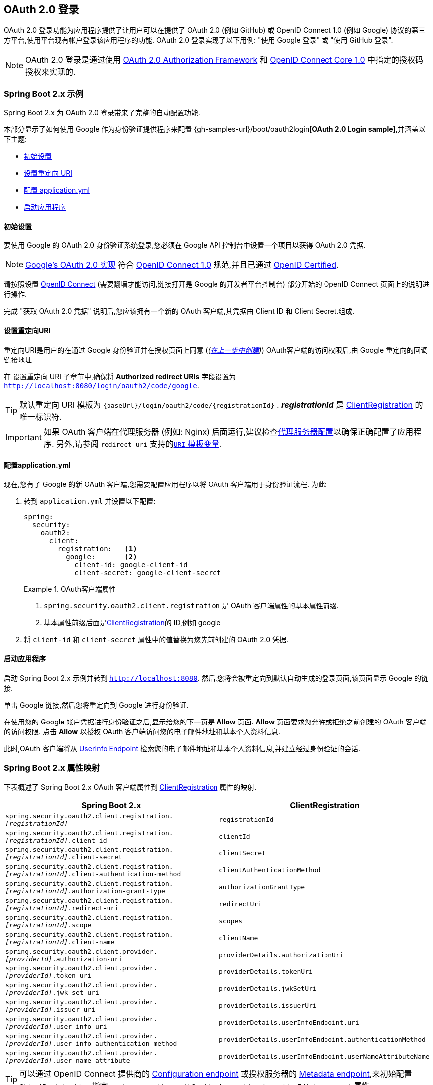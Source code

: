 [[oauth2login]]
== OAuth 2.0 登录

OAuth 2.0 登录功能为应用程序提供了让用户可以在提供了 OAuth 2.0 (例如 GitHub) 或 OpenID Connect 1.0 (例如 Google) 协议的第三方平台,使用平台现有帐户登录该应用程序的功能.  OAuth 2.0 登录实现了以下用例: "使用 Google 登录" 或 "使用 GitHub 登录".

NOTE: OAuth 2.0 登录是通过使用 https://tools.ietf.org/html/rfc6748#section-4.1[OAuth 2.0 Authorization Framework] 和 https://openid.net/specs/openid-connect-core-1_0.html#CodeFlowAuth[OpenID Connect Core 1.0] 中指定的授权码授权来实现的.

[[oauth2login-sample-boot]]
=== Spring Boot 2.x 示例

Spring Boot 2.x 为 OAuth 2.0 登录带来了完整的自动配置功能.

本部分显示了如何使用 Google 作为身份验证提供程序来配置 {gh-samples-url}/boot/oauth2login[*OAuth 2.0 Login sample*],并涵盖以下主题:

* <<oauth2login-sample-initial-setup,初始设置>>
* <<oauth2login-sample-redirect-uri,设置重定向 URI>>
* <<oauth2login-sample-application-config,配置 application.yml>>
* <<oauth2login-sample-boot-application,启动应用程序>>


[[oauth2login-sample-initial-setup]]
==== 初始设置

要使用 Google 的 OAuth 2.0 身份验证系统登录,您必须在 Google API 控制台中设置一个项目以获得 OAuth 2.0 凭据.

NOTE: https://developers.google.com/identity/protocols/OpenIDConnect[Google's OAuth 2.0 实现] 符合 https://openid.net/connect/[OpenID Connect 1.0] 规范,并且已通过 https://openid.net/certification/[OpenID Certified].

请按照设置 https://developers.google.com/identity/protocols/OpenIDConnect[OpenID Connect]  (需要翻墙才能访问,链接打开是 Google 的开发者平台控制台) 部分开始的 OpenID Connect 页面上的说明进行操作.

完成 "获取 OAuth 2.0 凭据" 说明后,您应该拥有一个新的 OAuth 客户端,其凭据由 Client ID 和 Client Secret.组成.


[[oauth2login-sample-redirect-uri]]
==== 设置重定向URI

重定向URI是用户的在通过 Google 身份验证并在授权页面上同意 (_(<<oauth2login-sample-initial-setup,在上一步中创建>>)_) OAuth客户端的访问权限后,由 Google 重定向的回调链接地址

在 设置重定向 URI 子章节中,确保将  *Authorized redirect URIs* 字段设置为 `http://localhost:8080/login/oauth2/code/google`.

TIP: 默认重定向 URI 模板为 `+{baseUrl}/login/oauth2/code/{registrationId}+` .  *_registrationId_* 是 <<oauth2Client-client-registration,ClientRegistration>> 的唯一标识符.

IMPORTANT: 如果 OAuth 客户端在代理服务器 (例如: Nginx) 后面运行,建议检查<<http-proxy-server, 代理服务器配置>>以确保正确配置了应用程序.  另外,请参阅 `redirect-uri` 支持的<<oauth2Client-auth-code-redirect-uri, `URI` 模板变量>>.

[[oauth2login-sample-application-config]]
==== 配置application.yml

现在,您有了 Google 的新 OAuth 客户端,您需要配置应用程序以将 OAuth 客户端用于身份验证流程.  为此:

. 转到 `application.yml` 并设置以下配置:
+
[source,yaml]
----
spring:
  security:
    oauth2:
      client:
        registration:	<1>
          google:	<2>
            client-id: google-client-id
            client-secret: google-client-secret
----
+
.OAuth客户端属性
====
<1> `spring.security.oauth2.client.registration` 是 OAuth 客户端属性的基本属性前缀.
<2> 基本属性前缀后面是<<oauth2Client-client-registration,ClientRegistration>>的 ID,例如 google
====

. 将 `client-id` 和 `client-secret` 属性中的值替换为您先前创建的 OAuth 2.0 凭据.


[[oauth2login-sample-boot-application]]
==== 启动应用程序

启动 Spring Boot 2.x 示例并转到 `http://localhost:8080`.  然后,您将会被重定向到默认自动生成的登录页面,该页面显示 Google 的链接.

单击 Google 链接,然后您将重定向到 Google 进行身份验证.

在使用您的 Google 帐户凭据进行身份验证之后,显示给您的下一页是 *Allow* 页面.   *Allow* 页面要求您允许或拒绝之前创建的 OAuth 客户端的访问权限.  点击 *Allow* 以授权 OAuth 客户端访问您的电子邮件地址和基本个人资料信息.

此时,OAuth 客户端将从 https://openid.net/specs/openid-connect-core-1_0.html#UserInfo[UserInfo Endpoint] 检索您的电子邮件地址和基本个人资料信息,并建立经过身份验证的会话.


[[oauth2login-boot-property-mappings]]
=== Spring Boot 2.x 属性映射

下表概述了 Spring Boot 2.x OAuth 客户端属性到 <<oauth2Client-client-registration,ClientRegistration>> 属性的映射.

|===
|Spring Boot 2.x |ClientRegistration

|`spring.security.oauth2.client.registration._[registrationId]_`
|`registrationId`

|`spring.security.oauth2.client.registration._[registrationId]_.client-id`
|`clientId`

|`spring.security.oauth2.client.registration._[registrationId]_.client-secret`
|`clientSecret`

|`spring.security.oauth2.client.registration._[registrationId]_.client-authentication-method`
|`clientAuthenticationMethod`

|`spring.security.oauth2.client.registration._[registrationId]_.authorization-grant-type`
|`authorizationGrantType`

|`spring.security.oauth2.client.registration._[registrationId]_.redirect-uri`
|`redirectUri`

|`spring.security.oauth2.client.registration._[registrationId]_.scope`
|`scopes`

|`spring.security.oauth2.client.registration._[registrationId]_.client-name`
|`clientName`

|`spring.security.oauth2.client.provider._[providerId]_.authorization-uri`
|`providerDetails.authorizationUri`

|`spring.security.oauth2.client.provider._[providerId]_.token-uri`
|`providerDetails.tokenUri`

|`spring.security.oauth2.client.provider._[providerId]_.jwk-set-uri`
|`providerDetails.jwkSetUri`

|`spring.security.oauth2.client.provider._[providerId]_.issuer-uri`
|`providerDetails.issuerUri`

|`spring.security.oauth2.client.provider._[providerId]_.user-info-uri`
|`providerDetails.userInfoEndpoint.uri`

|`spring.security.oauth2.client.provider._[providerId]_.user-info-authentication-method`
|`providerDetails.userInfoEndpoint.authenticationMethod`


|`spring.security.oauth2.client.provider._[providerId]_.user-name-attribute`
|`providerDetails.userInfoEndpoint.userNameAttributeName`
|===

[TIP]
可以通过 OpenID Connect 提供商的 https://openid.net/specs/openid-connect-discovery-1_0.html#ProviderConfig[Configuration endpoint] 或授权服务器的 https://tools.ietf.org/html/rfc8414#section-3[Metadata endpoint],来初始配置 `ClientRegistration`,指定  `spring.security.oauth2.client.provider._[providerId]_.issuer-uri` 属性

[[oauth2login-common-oauth2-provider]]
=== CommonOAuth2Provider

`CommonOAuth2Provider` 为许多著名提供了 Oauth2.0 登录程序的服务商 (Google,GitHub,Facebook 和 Okta) 预定义了一组默认客户端属性.

例如,对于提供者,`authorization-uri`,`token-uri` 和 `user-info-uri` 不会经常更改.  因此,提供默认值以减少所需的配置是有意义的.

如前所述,当我们 <<oauth2login-sample-application-config,配置Google客户端>>时,仅需要 `client-id` 和 `client-secret` 属性.

以下清单显示了一个示例:

[source,yaml]
----
spring:
  security:
    oauth2:
      client:
        registration:
          google:
            client-id: google-client-id
            client-secret: google-client-secret
----

[TIP]
客户端属性会自动默认配置,因为 `registrationId` (google) 与 `CommonOAuth2Provider` 中的 `GOOGLE` 枚举 (不区分大小写) 匹配.

对于您可能想要指定其他 `registrationId` 的情况 (例如 `google-login`) ,您仍然可以通过配置 `provider` 属性来利用客户端属性的自动默认设置.

以下清单显示了一个示例:

[source,yaml]
----
spring:
  security:
    oauth2:
      client:
        registration:
          google-login:	<1>
            provider: google	<2>
            client-id: google-client-id
            client-secret: google-client-secret
----
<1> `registrationId` 设置为 `google-login`.
<2> `provider` 属性设置为 `google`,这将利用 `CommonOAuth2Provider.GOOGLE.getBuilder()` 中设置的客户端属性的自动默认设置.


[[oauth2login-custom-provider-properties]]
=== 配置自定义 提供者 属性

有些 OAuth 2.0 提供程序支持多租户,这会导致每个租户 (或子域) 使用不同的 Protocol Endpoints .

例如,向 Okta 注册的 OAuth 客户端被分配给特定的子域,并拥有自己的 Protocol Endpoint.

对于这些情况,Spring Boot 2.x 提供以下用于配置自定义提供程序属性的基本属性:  `spring.security.oauth2.client.provider._[providerId]_`.

以下清单显示了一个示例:

[source,yaml]
----
spring:
  security:
    oauth2:
      client:
        registration:
          okta:
            client-id: okta-client-id
            client-secret: okta-client-secret
        provider:
          okta:	<1>
            authorization-uri: https://your-subdomain.oktapreview.com/oauth2/v1/authorize
            token-uri: https://your-subdomain.oktapreview.com/oauth2/v1/token
            user-info-uri: https://your-subdomain.oktapreview.com/oauth2/v1/userinfo
            user-name-attribute: sub
            jwk-set-uri: https://your-subdomain.oktapreview.com/oauth2/v1/keys
----

<1> 基本属性 (`spring.security.oauth2.client.provider.okta`) 允许自定义 Protocol Endpoint 位置的配置.


[[oauth2login-override-boot-autoconfig]]
=== 覆盖Spring Boot 2.x自动配置

用于 OAuth 客户端支持的 Spring Boot 2.x 自动配置类是 `OAuth2ClientAutoConfiguration`.

它执行以下任务:

* 从配置的 OAuth 客户端属性中注册由 `ClientRegistration` 组成的 `ClientRegistrationRepository` `@Bean`.
* 提供 `WebSecurityConfigurerAdapter` `@Configuration` 并通过 `httpSecurity.oauth2Login()` 启用 OAuth 2.0 登录.

如果您需要根据自己的特定要求覆盖自动配置,则可以通过以下方式进行:

* <<oauth2login-register-clientregistrationrepository-bean,注册一个 `ClientRegistrationRepository` `@Bean`>>
* <<oauth2login-provide-websecurityconfigureradapter,提供一个 `WebSecurityConfigurerAdapter`>>
* <<oauth2login-completely-override-autoconfiguration,完全覆盖自动配置>>


[[oauth2login-register-clientregistrationrepository-bean]]
==== 注册一个 ClientRegistrationRepository @Bean

下面例子展示如何注册一个 `ClientRegistrationRepository` `@Bean`:

====
.Java
[source,java,role="primary",attrs="-attributes"]
----
@Configuration
public class OAuth2LoginConfig {

	@Bean
	public ClientRegistrationRepository clientRegistrationRepository() {
		return new InMemoryClientRegistrationRepository(this.googleClientRegistration());
	}

	private ClientRegistration googleClientRegistration() {
		return ClientRegistration.withRegistrationId("google")
			.clientId("google-client-id")
			.clientSecret("google-client-secret")
			.clientAuthenticationMethod(ClientAuthenticationMethod.BASIC)
			.authorizationGrantType(AuthorizationGrantType.AUTHORIZATION_CODE)
			.redirectUri("{baseUrl}/login/oauth2/code/{registrationId}")
			.scope("openid", "profile", "email", "address", "phone")
			.authorizationUri("https://accounts.google.com/o/oauth2/v2/auth")
			.tokenUri("https://www.googleapis.com/oauth2/v4/token")
			.userInfoUri("https://www.googleapis.com/oauth2/v3/userinfo")
			.userNameAttributeName(IdTokenClaimNames.SUB)
			.jwkSetUri("https://www.googleapis.com/oauth2/v3/certs")
			.clientName("Google")
			.build();
	}
}
----

.Kotlin
[source,kotlin,role="secondary",attrs="-attributes"]
----
@Configuration
class OAuth2LoginConfig {
    @Bean
    fun clientRegistrationRepository(): ClientRegistrationRepository {
        return InMemoryClientRegistrationRepository(googleClientRegistration())
    }

    private fun googleClientRegistration(): ClientRegistration {
        return ClientRegistration.withRegistrationId("google")
                .clientId("google-client-id")
                .clientSecret("google-client-secret")
                .clientAuthenticationMethod(ClientAuthenticationMethod.BASIC)
                .authorizationGrantType(AuthorizationGrantType.AUTHORIZATION_CODE)
                .redirectUri("{baseUrl}/login/oauth2/code/{registrationId}")
                .scope("openid", "profile", "email", "address", "phone")
                .authorizationUri("https://accounts.google.com/o/oauth2/v2/auth")
                .tokenUri("https://www.googleapis.com/oauth2/v4/token")
                .userInfoUri("https://www.googleapis.com/oauth2/v3/userinfo")
                .userNameAttributeName(IdTokenClaimNames.SUB)
                .jwkSetUri("https://www.googleapis.com/oauth2/v3/certs")
                .clientName("Google")
                .build()
    }
}
----
====

[[oauth2login-provide-websecurityconfigureradapter]]
==== Provide a WebSecurityConfigurerAdapter

以下示例显示如何为 `WebSecurityConfigurerAdapter` 提供 `@EnableWebSecurity` 并通过 `httpSecurity.oauth2Login()` 启用 OAuth 2.0 登录:

.OAuth2 Login Configuration
====
.Java
[source,java,role="primary"]
----
@EnableWebSecurity
public class OAuth2LoginSecurityConfig extends WebSecurityConfigurerAdapter {

	@Override
	protected void configure(HttpSecurity http) throws Exception {
		http
			.authorizeRequests(authorize -> authorize
				.anyRequest().authenticated()
			)
			.oauth2Login(withDefaults());
	}
}
----

.Kotlin
[source,kotlin,role="secondary"]
----
@EnableWebSecurity
class OAuth2LoginSecurityConfig : WebSecurityConfigurerAdapter() {

    override fun configure(http: HttpSecurity) {
        http {
            authorizeRequests {
                authorize(anyRequest, authenticated)
            }
            oauth2Login { }
        }
    }
}
----
====


[[oauth2login-completely-override-autoconfiguration]]
==== 完全覆盖自动配置

下面的示例演示如何通过注册 `ClientRegistrationRepository` `@Bean` 并提供 `WebSecurityConfigurerAdapter` 来完全覆盖自动配置.

.Overriding the auto-configuration
====
.Java
[source,java,role="primary",attrs="-attributes"]
----
@Configuration
public class OAuth2LoginConfig {

	@EnableWebSecurity
	public static class OAuth2LoginSecurityConfig extends WebSecurityConfigurerAdapter {

		@Override
		protected void configure(HttpSecurity http) throws Exception {
			http
				.authorizeRequests(authorize -> authorize
					.anyRequest().authenticated()
				)
				.oauth2Login(withDefaults());
		}
	}

	@Bean
	public ClientRegistrationRepository clientRegistrationRepository() {
		return new InMemoryClientRegistrationRepository(this.googleClientRegistration());
	}

	private ClientRegistration googleClientRegistration() {
		return ClientRegistration.withRegistrationId("google")
			.clientId("google-client-id")
			.clientSecret("google-client-secret")
			.clientAuthenticationMethod(ClientAuthenticationMethod.BASIC)
			.authorizationGrantType(AuthorizationGrantType.AUTHORIZATION_CODE)
			.redirectUri("{baseUrl}/login/oauth2/code/{registrationId}")
			.scope("openid", "profile", "email", "address", "phone")
			.authorizationUri("https://accounts.google.com/o/oauth2/v2/auth")
			.tokenUri("https://www.googleapis.com/oauth2/v4/token")
			.userInfoUri("https://www.googleapis.com/oauth2/v3/userinfo")
			.userNameAttributeName(IdTokenClaimNames.SUB)
			.jwkSetUri("https://www.googleapis.com/oauth2/v3/certs")
			.clientName("Google")
			.build();
	}
}
----

.Kotlin
[source,kotlin,role="secondary",attrs="-attributes"]
----
@Configuration
class OAuth2LoginConfig {

    @EnableWebSecurity
    class OAuth2LoginSecurityConfig: WebSecurityConfigurerAdapter() {

        override fun configure(http: HttpSecurity) {
            http {
                authorizeRequests {
                    authorize(anyRequest, authenticated)
                }
                oauth2Login { }
            }
        }
    }

    @Bean
    fun clientRegistrationRepository(): ClientRegistrationRepository {
        return InMemoryClientRegistrationRepository(googleClientRegistration())
    }

    private fun googleClientRegistration(): ClientRegistration {
        return ClientRegistration.withRegistrationId("google")
                .clientId("google-client-id")
                .clientSecret("google-client-secret")
                .clientAuthenticationMethod(ClientAuthenticationMethod.BASIC)
                .authorizationGrantType(AuthorizationGrantType.AUTHORIZATION_CODE)
                .redirectUri("{baseUrl}/login/oauth2/code/{registrationId}")
                .scope("openid", "profile", "email", "address", "phone")
                .authorizationUri("https://accounts.google.com/o/oauth2/v2/auth")
                .tokenUri("https://www.googleapis.com/oauth2/v4/token")
                .userInfoUri("https://www.googleapis.com/oauth2/v3/userinfo")
                .userNameAttributeName(IdTokenClaimNames.SUB)
                .jwkSetUri("https://www.googleapis.com/oauth2/v3/certs")
                .clientName("Google")
                .build()
    }
}
----
====


[[oauth2login-javaconfig-wo-boot]]
=== 低于 Spring Boot 2.x 使用 Java 配置

如果您无法使用 Spring Boot 2.x,并且想在 `CommonOAuth2Provider` 中配置预定义的提供程序之一 (例如 `Google`) ,请应用以下配置:

.OAuth2 Login Configuration
====
.Java
[source,java,role="primary"]
----
@Configuration
public class OAuth2LoginConfig {

	@EnableWebSecurity
	public static class OAuth2LoginSecurityConfig extends WebSecurityConfigurerAdapter {

		@Override
		protected void configure(HttpSecurity http) throws Exception {
			http
				.authorizeRequests(authorize -> authorize
					.anyRequest().authenticated()
				)
				.oauth2Login(withDefaults());
		}
	}

	@Bean
	public ClientRegistrationRepository clientRegistrationRepository() {
		return new InMemoryClientRegistrationRepository(this.googleClientRegistration());
	}

	@Bean
	public OAuth2AuthorizedClientService authorizedClientService(
			ClientRegistrationRepository clientRegistrationRepository) {
		return new InMemoryOAuth2AuthorizedClientService(clientRegistrationRepository);
	}

	@Bean
	public OAuth2AuthorizedClientRepository authorizedClientRepository(
			OAuth2AuthorizedClientService authorizedClientService) {
		return new AuthenticatedPrincipalOAuth2AuthorizedClientRepository(authorizedClientService);
	}

	private ClientRegistration googleClientRegistration() {
		return CommonOAuth2Provider.GOOGLE.getBuilder("google")
			.clientId("google-client-id")
			.clientSecret("google-client-secret")
			.build();
	}
}
----

.Xml
[source,xml,role="secondary"]
----
<http auto-config="true">
	<intercept-url pattern="/**" access="authenticated"/>
	<oauth2-login authorized-client-repository-ref="authorizedClientRepository"/>
</http>

<client-registrations>
	<client-registration registration-id="google"
						 client-id="google-client-id"
						 client-secret="google-client-secret"
						 provider-id="google"/>
</client-registrations>

<b:bean id="authorizedClientService"
		class="org.springframework.security.oauth2.client.InMemoryOAuth2AuthorizedClientService"
		autowire="constructor"/>

<b:bean id="authorizedClientRepository"
		class="org.springframework.security.oauth2.client.web.AuthenticatedPrincipalOAuth2AuthorizedClientRepository">
	<b:constructor-arg ref="authorizedClientService"/>
</b:bean>
----
====

[[oauth2login-advanced]]
=== 高级配置

`HttpSecurity.oauth2Login()` 提供了许多用于自定义 OAuth 2.0 登录的配置选项. 主要配置选项分为它们的 Protocol Endpoint 对应项.

例如, `oauth2Login().authorizationEndpoint()` 允许配置 _Authorization Endpoint_, `oauth2Login().tokenEndpoint()` 允许配置  _Token Endpoint_.

如下:

.Advanced OAuth2 Login Configuration
====
.Java
[source,java,role="primary"]
----
@EnableWebSecurity
public class OAuth2LoginSecurityConfig extends WebSecurityConfigurerAdapter {

	@Override
	protected void configure(HttpSecurity http) throws Exception {
		http
			.oauth2Login(oauth2 -> oauth2
			    .authorizationEndpoint(authorization -> authorization
			            ...
			    )
			    .redirectionEndpoint(redirection -> redirection
			            ...
			    )
			    .tokenEndpoint(token -> token
			            ...
			    )
			    .userInfoEndpoint(userInfo -> userInfo
			            ...
			    )
			);
	}
}
----

.Kotlin
[source,kotlin,role="secondary"]
----
@EnableWebSecurity
class OAuth2LoginSecurityConfig : WebSecurityConfigurerAdapter() {

    override fun configure(http: HttpSecurity) {
        http {
            oauth2Login {
                authorizationEndpoint {
                    ...
                }
                redirectionEndpoint {
                    ...
                }
                tokenEndpoint {
                    ...
                }
                userInfoEndpoint {
                    ...
                }
            }
        }
    }
}
----
====


`oauth2Login()` DSL 的主要目标是与规范中定义的命名紧密一致. .

OAuth 2.0 授权框架对 https://tools.ietf.org/html/rfc6749#section-3[Protocol Endpoint] (协议端点) 的定义如下:

授权过程利用两个授权服务端 Endpoint (HTTP 资源) :

* Authorization Endpoint (授权端点) : 客户端用于通过用户代理重定向从资源所有者获取授权.
* Token Endpoint (令牌端点) : 客户端用于交换访问令牌的授权授权,通常使用客户端身份验证.

以及一个客户端 Endpoint:

* Redirection Endpoint (重定向端点) : 授权服务器用于通过资源所有者用户将包含授权证书的响应返回给客户端.

OpenID Connect Core 1.0规范定义了 https://openid.net/specs/openid-connect-core-1_0.html#UserInfo[UserInfo Endpoint] 如下:

UserInfo Endpoint 是 OAuth 2.0 受保护的资源,它返回有关经过身份验证的终端用户的声明.
为了获得所请求的有关终端用户的声明,客户端使用通过 OpenID Connect Authentication 获得的访问令牌向 UserInfo Endpoint 发出请求.
这些声明通常由 JSON 对象表示,该对象包含声明的名称/值对的集合.

以下代码显示了可用于 `oauth2Login()` DSL的完整配置选项:

.OAuth2 Login Configuration Options
====
.Java
[source,java,role="primary"]
----
@EnableWebSecurity
public class OAuth2LoginSecurityConfig extends WebSecurityConfigurerAdapter {

	@Override
	protected void configure(HttpSecurity http) throws Exception {
		http
			.oauth2Login(oauth2 -> oauth2
			    .clientRegistrationRepository(this.clientRegistrationRepository())
			    .authorizedClientRepository(this.authorizedClientRepository())
			    .authorizedClientService(this.authorizedClientService())
			    .loginPage("/login")
			    .authorizationEndpoint(authorization -> authorization
			        .baseUri(this.authorizationRequestBaseUri())
			        .authorizationRequestRepository(this.authorizationRequestRepository())
			        .authorizationRequestResolver(this.authorizationRequestResolver())
			    )
			    .redirectionEndpoint(redirection -> redirection
			        .baseUri(this.authorizationResponseBaseUri())
			    )
			    .tokenEndpoint(token -> token
			        .accessTokenResponseClient(this.accessTokenResponseClient())
			    )
			    .userInfoEndpoint(userInfo -> userInfo
			        .userAuthoritiesMapper(this.userAuthoritiesMapper())
			        .userService(this.oauth2UserService())
			        .oidcUserService(this.oidcUserService())
			        .customUserType(GitHubOAuth2User.class, "github")
			    )
			);
	}
}
----

.Kotlin
[source,kotlin,role="secondary"]
----
@EnableWebSecurity
class OAuth2LoginSecurityConfig : WebSecurityConfigurerAdapter() {

    override fun configure(http: HttpSecurity) {
        http {
            oauth2Login {
                clientRegistrationRepository = clientRegistrationRepository()
                authorizedClientRepository = authorizedClientRepository()
                authorizedClientService = authorizedClientService()
                loginPage = "/login"
                authorizationEndpoint {
                    baseUri = authorizationRequestBaseUri()
                    authorizationRequestRepository = authorizationRequestRepository()
                    authorizationRequestResolver = authorizationRequestResolver()
                }
                redirectionEndpoint {
                    baseUri = authorizationResponseBaseUri()
                }
                tokenEndpoint {
                    accessTokenResponseClient = accessTokenResponseClient()
                }
                userInfoEndpoint {
                    userAuthoritiesMapper = userAuthoritiesMapper()
                    userService = oauth2UserService()
                    oidcUserService = oidcUserService()
                }
            }
        }
    }
}
----
====

除了 `oauth2Login()` DSL 外,还支持 XML 配置.

以下代码显示了  <<nsa-oauth2-login, security namespace>> 中可用的完整配置选项:

.OAuth2 Login XML Configuration Options
====
[source,xml]
----
<http>
	<oauth2-login client-registration-repository-ref="clientRegistrationRepository"
				  authorized-client-repository-ref="authorizedClientRepository"
				  authorized-client-service-ref="authorizedClientService"
				  authorization-request-repository-ref="authorizationRequestRepository"
				  authorization-request-resolver-ref="authorizationRequestResolver"
				  access-token-response-client-ref="accessTokenResponseClient"
				  user-authorities-mapper-ref="userAuthoritiesMapper"
				  user-service-ref="oauth2UserService"
				  oidc-user-service-ref="oidcUserService"
				  login-processing-url="/login/oauth2/code/*"
				  login-page="/login"
				  authentication-success-handler-ref="authenticationSuccessHandler"
				  authentication-failure-handler-ref="authenticationFailureHandler"
				  jwt-decoder-factory-ref="jwtDecoderFactory"/>
</http>
----
====

以下各节详细介绍了每个可用的配置选项:

* <<oauth2login-advanced-login-page, OAuth 2.0 登录页>>
* <<oauth2login-advanced-redirection-endpoint, 重定向 Endpoint>>
* <<oauth2login-advanced-userinfo-endpoint, UserInfo Endpoint>>


[[oauth2login-advanced-login-page]]
==== OAuth 2.0 Login Page

默认情况下,OAuth 2.0 登录页面由 `DefaultLoginPageGeneratingFilter` 自动生成.  默认登录页面显示每个配置的 OAuth 客户端及其 `ClientRegistration.clientName` 作为链接,该客户端能够启动授权请求 (或 OAuth 2.0 登录) .

[NOTE]
为了使 `DefaultLoginPageGeneratingFilter` 显示已配置的OAuth客户端的链接,注册的 `ClientRegistrationRepository` 还需要实现  `Iterable<ClientRegistration>`..  请参阅 `InMemoryClientRegistrationRepository` 以获取参考.

每个OAuth客户端的链接目标默认为以下位置:

`OAuth2AuthorizationRequestRedirectFilter.DEFAULT_AUTHORIZATION_REQUEST_BASE_URI` + "/{registrationId}"

下面的行显示了一个示例:

[source,html]
----
<a href="/oauth2/authorization/google">Google</a>
----

要覆盖默认登录页面,请配置 `oauth2Login().loginPage()` 和 `oauth2Login().authorizationEndpoint().baseUri()`  (可选) .

以下清单显示了一个示例:

.OAuth2 Login Page Configuration
====
.Java
[source,java,role="primary"]
----
@EnableWebSecurity
public class OAuth2LoginSecurityConfig extends WebSecurityConfigurerAdapter {

	@Override
	protected void configure(HttpSecurity http) throws Exception {
		http
			.oauth2Login(oauth2 -> oauth2
			    .loginPage("/login/oauth2")
			    ...
			    .authorizationEndpoint(authorization -> authorization
			        .baseUri("/login/oauth2/authorization")
			        ...
			    )
			);
	}
}
----

.Kotlin
[source,kotlin,role="secondary"]
----
@EnableWebSecurity
class OAuth2LoginSecurityConfig : WebSecurityConfigurerAdapter() {

    override fun configure(http: HttpSecurity) {
        http {
            oauth2Login {
                loginPage = "/login/oauth2"
                authorizationEndpoint {
                    baseUri = "/login/oauth2/authorization"
                }
            }
        }
    }
}
----

.Xml
[source,xml,role="secondary"]
----
<http>
	<oauth2-login login-page="/login/oauth2"
				  ...
    />
</http>
----
====

[IMPORTANT]
您需要提供一个  `@RequestMapping("/login/oauth2")` 的 `@Controller`,该渲染器能够呈现自定义登录页面.

[TIP]
====
如前所述,配置 `oauth2Login().authorizationEndpoint().baseUri()`  是可选的.  但是,如果选择自定义它,请确保到每个 OAuth 客户端的链接都与 `authorizationEndpoint().baseUri()` 相匹配.

下面的行显示了一个示例:

[source,html]
----
<a href="/login/oauth2/authorization/google">Google</a>
----
====


[[oauth2login-advanced-redirection-endpoint]]
==== 重定向端点

重定向端点是授权服务器通过资源所有者用户将授权响应 (包含授权凭证) 返回给客户端.

[TIP]
OAuth 2.0 登录利用授权码授权.  因此,授权凭证是授权码.

默认的授权响应 `baseUri` (重定向端点) 是 `*/login/oauth2/code/**`,在 `OAuth2LoginAuthenticationFilter.DEFAULT_FILTER_PROCESSES_URI` 中定义.

如果要自定义 授权响应 `baseUri`,请按以下示例所示进行配置:

.Redirection Endpoint Configuration
====
.Java
[source,java,role="primary"]
----
@EnableWebSecurity
public class OAuth2LoginSecurityConfig extends WebSecurityConfigurerAdapter {

	@Override
	protected void configure(HttpSecurity http) throws Exception {
		http
			.oauth2Login(oauth2 -> oauth2
			    .redirectionEndpoint(redirection -> redirection
			        .baseUri("/login/oauth2/callback/*")
			        ...
			    )
			);
	}
}
----

.Kotlin
[source,kotlin,role="secondary"]
----
@EnableWebSecurity
class OAuth2LoginSecurityConfig : WebSecurityConfigurerAdapter() {

    override fun configure(http: HttpSecurity) {
        http {
            oauth2Login {
                redirectionEndpoint {
                    baseUri = "/login/oauth2/callback/*"
                }
            }
        }
    }
}
----

.Xml
[source,xml,role="secondary"]
----
<http>
	<oauth2-login login-processing-url="/login/oauth2/callback/*"
				  ...
    />
</http>
----
====

[IMPORTANT]
====
您还需要确保 `ClientRegistration.redirectUri` 与自定义的授权响应 `baseUri` 匹配.

以下清单显示了一个示例:

.Java
[source,java,role="primary",attrs="-attributes"]
----
return CommonOAuth2Provider.GOOGLE.getBuilder("google")
	.clientId("google-client-id")
	.clientSecret("google-client-secret")
	.redirectUri("{baseUrl}/login/oauth2/callback/{registrationId}")
	.build();
----

.Kotlin
[source,kotlin,role="secondary",attrs="-attributes"]
----
return CommonOAuth2Provider.GOOGLE.getBuilder("google")
    .clientId("google-client-id")
    .clientSecret("google-client-secret")
    .redirectUri("{baseUrl}/login/oauth2/callback/{registrationId}")
    .build()
----
====


[[oauth2login-advanced-userinfo-endpoint]]
==== UserInfo Endpoint

UserInfo 端点包括许多配置选项,如以下小节所述:

* <<oauth2login-advanced-map-authorities, 用户权限映射>>
* <<oauth2login-advanced-oauth2-user-service, OAuth 2.0 UserService>>
* <<oauth2login-advanced-oidc-user-service, OpenID Connect 1.0 UserService>>


[[oauth2login-advanced-map-authorities]]
===== 用户权限映射

用户成功通过 OAuth 2.0 提供者进行身份验证之后,可以将 `OAuth2User.getAuthorities()`  (或 `OidcUser.getAuthorities()`) 映射到一组新的 `GrantedAuthority` 实例,这些实例将在完成身份验证时提供给 `OAuth2AuthenticationToken`.

[TIP]
`OAuth2AuthenticationToken.getAuthorities()` 用于请求授权,例如 `hasRole('USER')` 或 `hasRole('ADMIN')`.

映射用户权限时,有两个选项可供选择:

* <<oauth2login-advanced-map-authorities-grantedauthoritiesmapper, 使用 GrantedAuthoritiesMapper>>
* <<oauth2login-advanced-map-authorities-oauth2userservice, OAuth2UserService 使用委托机制 >>


[[oauth2login-advanced-map-authorities-grantedauthoritiesmapper]]
====== 使用 GrantedAuthoritiesMapper

提供 `GrantedAuthoritiesMapper` 的实现,并按以下示例所示进行配置:

.Granted Authorities Mapper Configuration
====
.Java
[source,java,role="primary"]
----
@EnableWebSecurity
public class OAuth2LoginSecurityConfig extends WebSecurityConfigurerAdapter {

	@Override
	protected void configure(HttpSecurity http) throws Exception {
		http
			.oauth2Login(oauth2 -> oauth2
			    .userInfoEndpoint(userInfo -> userInfo
			        .userAuthoritiesMapper(this.userAuthoritiesMapper())
			        ...
			    )
			);
	}

	private GrantedAuthoritiesMapper userAuthoritiesMapper() {
		return (authorities) -> {
			Set<GrantedAuthority> mappedAuthorities = new HashSet<>();

			authorities.forEach(authority -> {
				if (OidcUserAuthority.class.isInstance(authority)) {
					OidcUserAuthority oidcUserAuthority = (OidcUserAuthority)authority;

					OidcIdToken idToken = oidcUserAuthority.getIdToken();
					OidcUserInfo userInfo = oidcUserAuthority.getUserInfo();

					// Map the claims found in idToken and/or userInfo
					// to one or more GrantedAuthority's and add it to mappedAuthorities

				} else if (OAuth2UserAuthority.class.isInstance(authority)) {
					OAuth2UserAuthority oauth2UserAuthority = (OAuth2UserAuthority)authority;

					Map<String, Object> userAttributes = oauth2UserAuthority.getAttributes();

					// Map the attributes found in userAttributes
					// to one or more GrantedAuthority's and add it to mappedAuthorities

				}
			});

			return mappedAuthorities;
		};
	}
}
----

.Kotlin
[source,kotlin,role="secondary"]
----
@EnableWebSecurity
class OAuth2LoginSecurityConfig : WebSecurityConfigurerAdapter() {

    override fun configure(http: HttpSecurity) {
        http {
            oauth2Login {
                userInfoEndpoint {
                    userAuthoritiesMapper = userAuthoritiesMapper()
                }
            }
        }
    }

    private fun userAuthoritiesMapper(): GrantedAuthoritiesMapper = GrantedAuthoritiesMapper { authorities: Collection<GrantedAuthority> ->
        val mappedAuthorities = emptySet<GrantedAuthority>()

        authorities.forEach { authority ->
            if (authority is OidcUserAuthority) {
                val idToken = authority.idToken
                val userInfo = authority.userInfo
                // Map the claims found in idToken and/or userInfo
                // to one or more GrantedAuthority's and add it to mappedAuthorities
            } else if (authority is OAuth2UserAuthority) {
                val userAttributes = authority.attributes
                // Map the attributes found in userAttributes
                // to one or more GrantedAuthority's and add it to mappedAuthorities
            }
        }

        mappedAuthorities
    }
}
----

.Xml
[source,xml,role="secondary"]
----
<http>
	<oauth2-login user-authorities-mapper-ref="userAuthoritiesMapper"
				  ...
    />
</http>
----
====

或者,您可以注册 `GrantedAuthoritiesMapper` `@Bean` 使其自动应用于配置,如以下示例所示:

.Granted Authorities Mapper Bean Configuration
====
.Java
[source,java,role="primary"]
----
@EnableWebSecurity
public class OAuth2LoginSecurityConfig extends WebSecurityConfigurerAdapter {

	@Override
	protected void configure(HttpSecurity http) throws Exception {
		http
		    .oauth2Login(withDefaults());
	}

	@Bean
	public GrantedAuthoritiesMapper userAuthoritiesMapper() {
		...
	}
}
----

.Kotlin
[source,kotlin,role="secondary"]
----
@EnableWebSecurity
class OAuth2LoginSecurityConfig : WebSecurityConfigurerAdapter() {

    override fun configure(http: HttpSecurity) {
        http {
            oauth2Login { }
        }
    }

    @Bean
    fun userAuthoritiesMapper(): GrantedAuthoritiesMapper {
        ...
    }
}
----
====


[[oauth2login-advanced-map-authorities-oauth2userservice]]
====== OAuth2UserService 使用委托机制

与使用 `GrantedAuthoritiesMapper` 相比,这是一种高级策略,也更灵活,因为它使您可以访问 `OAuth2UserRequest` 和 `OAuth2User` (使用OAuth 2.0 UserService 时) 或 `OidcUserRequest` 和 `OidcUser` (使用 OpenID Connect 1.0 UserService 时) .

`OAuth2UserRequest` (和 `OidcUserRequest`) 为您提供了对关联的 `OAuth2AccessToken` 的访问权限,这在委托者需要从受保护的资源中获取权限信息才能为其映射用户的自定义权限时非常有用.

以下示例显示如何使用 OpenID Connect 1.0 UserService  实现和配置基于委派的策略:

.OAuth2UserService Configuration
====
.Java
[source,java,role="primary"]
----
@EnableWebSecurity
public class OAuth2LoginSecurityConfig extends WebSecurityConfigurerAdapter {

	@Override
	protected void configure(HttpSecurity http) throws Exception {
		http
			.oauth2Login(oauth2 -> oauth2
			    .userInfoEndpoint(userInfo -> userInfo
			        .oidcUserService(this.oidcUserService())
			        ...
			    )
			);
	}

	private OAuth2UserService<OidcUserRequest, OidcUser> oidcUserService() {
		final OidcUserService delegate = new OidcUserService();

		return (userRequest) -> {
			// Delegate to the default implementation for loading a user
			OidcUser oidcUser = delegate.loadUser(userRequest);

			OAuth2AccessToken accessToken = userRequest.getAccessToken();
			Set<GrantedAuthority> mappedAuthorities = new HashSet<>();

			// TODO
			// 1) Fetch the authority information from the protected resource using accessToken
			// 2) Map the authority information to one or more GrantedAuthority's and add it to mappedAuthorities

			// 3) Create a copy of oidcUser but use the mappedAuthorities instead
			oidcUser = new DefaultOidcUser(mappedAuthorities, oidcUser.getIdToken(), oidcUser.getUserInfo());

			return oidcUser;
		};
	}
}
----

.Kotlin
[source,kotlin,role="secondary"]
----
@EnableWebSecurity
class OAuth2LoginSecurityConfig : WebSecurityConfigurerAdapter() {

    override fun configure(http: HttpSecurity) {
        http {
            oauth2Login {
                userInfoEndpoint {
                    oidcUserService = oidcUserService()
                }
            }
        }
    }

    @Bean
    fun oidcUserService(): OAuth2UserService<OidcUserRequest, OidcUser> {
        val delegate = OidcUserService()

        return OAuth2UserService { userRequest ->
            // Delegate to the default implementation for loading a user
            var oidcUser = delegate.loadUser(userRequest)

            val accessToken = userRequest.accessToken
            val mappedAuthorities = HashSet<GrantedAuthority>()

            // TODO
            // 1) Fetch the authority information from the protected resource using accessToken
            // 2) Map the authority information to one or more GrantedAuthority's and add it to mappedAuthorities
            // 3) Create a copy of oidcUser but use the mappedAuthorities instead
            oidcUser = DefaultOidcUser(mappedAuthorities, oidcUser.idToken, oidcUser.userInfo)

            oidcUser
        }
    }
}
----

.Xml
[source,xml,role="secondary"]
----
<http>
	<oauth2-login oidc-user-service-ref="oidcUserService"
				  ...
    />
</http>
----
====

[[oauth2login-advanced-oauth2-user-service]]
===== OAuth 2.0 UserService

`DefaultOAuth2UserService` 是支持标准 OAuth 2.0 提供程序的 `OAuth2UserService` 的实现.

[NOTE]
`OAuth2UserService` (通过使用授权流程中授权客户端的访问令牌) 从 UserInfo 端点获取最终用户 (资源所有者) 的用户属性,并以 `OAuth2User` 的形式返回 `AuthenticatedPrincipal`.

当在 UserInfo 端点上请求用户属性时,`DefaultOAuth2UserService` 使用 `RestOperations`.

如果需要自定义 UserInfo 请求的预处理,则可以为 `DefaultOAuth2UserService.setRequestEntityConverter()` 提供自定义 `Converter<OAuth2UserRequest, RequestEntity<?>>`..
默认实现 `OAuth2UserRequestEntityConverter` 构建 UserInfo 请求的 `RequestEntity` 表示形式,默认情况下在 `Authorization` 头中设置 `OAuth2AccessToken`.

另一方面,如果您需要自定义 UserInfo Response 的后处理,则需要向 `DefaultOAuth2UserService.setRestOperations()` 提供一个自定义配置的 `RestOperations`.  默认的 `RestOperations` 配置如下:

[source,java]
----
RestTemplate restTemplate = new RestTemplate();
restTemplate.setErrorHandler(new OAuth2ErrorResponseErrorHandler());
----

`OAuth2ErrorResponseErrorHandler` 是一个 `ResponseErrorHandler`,可以处理 OAuth 2.0 错误 (400 错误请求) .  它使用 `OAuth2ErrorHttpMessageConverter` 将 OAuth 2.0 错误参数转换为 `OAuth2Error`.

无论您是自定义 `DefaultOAuth2UserService` 还是提供自己的 `OAuth2UserService` 的实现,都需要按以下示例所示进行配置:

====
.Java
[source,java,role="primary"]
----
@EnableWebSecurity
public class OAuth2LoginSecurityConfig extends WebSecurityConfigurerAdapter {

	@Override
	protected void configure(HttpSecurity http) throws Exception {
		http
			.oauth2Login(oauth2 -> oauth2
			    .userInfoEndpoint(userInfo -> userInfo
			        .userService(this.oauth2UserService())
			        ...
			    )
			);
	}

	private OAuth2UserService<OAuth2UserRequest, OAuth2User> oauth2UserService() {
		...
	}
}
----

.Kotlin
[source,kotlin,role="secondary"]
----
@EnableWebSecurity
class OAuth2LoginSecurityConfig : WebSecurityConfigurerAdapter() {

    override fun configure(http: HttpSecurity) {
        http {
            oauth2Login {
                userInfoEndpoint {
                    userService = oauth2UserService()
                    // ...
                }
            }
        }
    }

    private fun oauth2UserService(): OAuth2UserService<OAuth2UserRequest, OAuth2User> {
        // ...
    }
}
----
====

[[oauth2login-advanced-oidc-user-service]]
===== OpenID Connect 1.0 UserService

`OidcUserService` 是 `OAuth2UserService` 的实现,它支持OpenID Connect 1.0.

当在 UserInfo 端点请求用户属性时,`OidcUserService` 利用 `DefaultOAuth2UserService`.

如果需要自定义 UserInfo 请求的预处理 and/or UserInfo 响应的后处理,则需要为  `OidcUserService.setOauth2UserService()`  提供一个自定义配置的 `DefaultOAuth2UserService`.

无论您是自定义 `OidcUserService` 还是为 OpenID Connect 1.0 自己提供 `OAuth2UserService` 的实现,都需要对其进行配置,如以下示例所示:

====
.Java
[source,java,role="primary"]
----
@EnableWebSecurity
public class OAuth2LoginSecurityConfig extends WebSecurityConfigurerAdapter {

	@Override
	protected void configure(HttpSecurity http) throws Exception {
		http
			.oauth2Login(oauth2 -> oauth2
				.userInfoEndpoint(userInfo -> userInfo
				    .oidcUserService(this.oidcUserService())
				    ...
			    )
			);
	}

	private OAuth2UserService<OidcUserRequest, OidcUser> oidcUserService() {
		...
	}
}
----

.Kotlin
[source,kotlin,role="secondary"]
----
@EnableWebSecurity
class OAuth2LoginSecurityConfig : WebSecurityConfigurerAdapter() {

    override fun configure(http: HttpSecurity) {
        http {
            oauth2Login {
                userInfoEndpoint {
                    oidcUserService = oidcUserService()
                    // ...
                }
            }
        }
    }

    private fun oidcUserService(): OAuth2UserService<OidcUserRequest, OidcUser> {
        // ...
    }
}
----
====


[[oauth2login-advanced-idtoken-verify]]
==== ID令牌签名验证

OpenID Connect 1.0 身份验证引入了 https://openid.net/specs/openid-connect-core-1_0.html#IDToken[ID Token],它是一种安全令牌,其中包含有关由客户端使用授权服务器进行的终端用户身份验证的声明.

ID令牌表示为JSON Web令牌( https://tools.ietf.org/html/rfc7519[JSON Web Token](JWT)),并且必须使用JSON Web签名( https://tools.ietf.org/html/rfc7515[JSON Web Signature](JWS))进行签名.

`OidcIdTokenDecoderFactory` 提供了一个 `JwtDecoder` 用于 `OidcIdToken` 签名验证.  默认算法为 RS256,但是在客户端注册期间分配时可能会有所不同.  对于这些情况,可以将解析程序配置为返回分配给特定客户端的预期JWS算法.

JWS 算法解析器是一个接受 `ClientRegistration` 并返回客户端期望的 `JwsAlgorithm` 的函数,例如.  `SignatureAlgorithm.RS256` 或 `MacAlgorithm.HS256`

以下代码显示了如何针对所有 `ClientRegistration` 将 `OidcIdTokenDecoderFactory`  `@Bean` 配置为默认为 `MacAlgorithm.HS256`:

====
.Java
[source,java,role="primary"]
----
@Bean
public JwtDecoderFactory<ClientRegistration> idTokenDecoderFactory() {
	OidcIdTokenDecoderFactory idTokenDecoderFactory = new OidcIdTokenDecoderFactory();
	idTokenDecoderFactory.setJwsAlgorithmResolver(clientRegistration -> MacAlgorithm.HS256);
	return idTokenDecoderFactory;
}
----

.Kotlin
[source,kotlin,role="secondary"]
----
@Bean
fun idTokenDecoderFactory(): JwtDecoderFactory<ClientRegistration?> {
    val idTokenDecoderFactory = OidcIdTokenDecoderFactory()
    idTokenDecoderFactory.setJwsAlgorithmResolver { MacAlgorithm.HS256 }
    return idTokenDecoderFactory
}
----
====

[NOTE]
对于基于 MAC 的算法 (例如 `HS256`,`HS384` 或 `HS512`) ,将与 `client-id` 对应的 `client-secret` 用作对称密钥以进行签名验证.

[TIP]
如果为 OpenID Connect 1.0 身份验证配置了多个 `ClientRegistration`,则 JWS 算法解析器可以评估提供的 `ClientRegistration` 以确定要返回的算法.

[[oauth2login-advanced-oidc-logout]]
==== OpenID Connect 1.0 注销

OpenID Connect 会话管理 1.0 允许使用客户端在提供商处注销最终用户.  可用的策略之一是 https://openid.net/specs/openid-connect-session-1_0.html#RPLogout[RP-Initiated Logout].

如果 OpenID 提供程序同时支持会话管理和 https://openid.net/specs/openid-connect-discovery-1_0.html[发现],则客户端可以从 OpenID 提供程序的发现 https://openid.net/specs/openid-connect-session-1_0.html#OPMetadata[发现元数据] 中获取 `end_session_endpoint` `URL`.  可以通过使用 `issuer-uri` 配置 `ClientRegistration` 来实现,如以下示例所示:

[source,yaml]
----
spring:
  security:
    oauth2:
      client:
        registration:
          okta:
            client-id: okta-client-id
            client-secret: okta-client-secret
            ...
        provider:
          okta:
            issuer-uri: https://dev-1234.oktapreview.com
----

…和实现 RP-Initiated 注销的 `OidcClientInitiatedLogoutSuccessHandler` 可以配置如下:

====
.Java
[source,java,role="primary"]
----
@EnableWebSecurity
public class OAuth2LoginSecurityConfig extends WebSecurityConfigurerAdapter {

	@Autowired
	private ClientRegistrationRepository clientRegistrationRepository;

	@Override
	protected void configure(HttpSecurity http) throws Exception {
		http
			.authorizeRequests(authorize -> authorize
				.anyRequest().authenticated()
			)
			.oauth2Login(withDefaults())
			.logout(logout -> logout
				.logoutSuccessHandler(oidcLogoutSuccessHandler())
			);
	}

	private LogoutSuccessHandler oidcLogoutSuccessHandler() {
		OidcClientInitiatedLogoutSuccessHandler oidcLogoutSuccessHandler =
				new OidcClientInitiatedLogoutSuccessHandler(this.clientRegistrationRepository);

		// Sets the location that the End-User's User Agent will be redirected to
		// after the logout has been performed at the Provider
		oidcLogoutSuccessHandler.setPostLogoutRedirectUri("{baseUrl}");

		return oidcLogoutSuccessHandler;
	}
}

NOTE: `OidcClientInitiatedLogoutSuccessHandler` 支持 `{baseUrl}` 占位符.
如果使用,则应用程序的基本URL (例如, `https://app.example.org`) 将在请求时替换它.
----

.Kotlin
[source,kotlin,role="secondary"]
----
@EnableWebSecurity
class OAuth2LoginSecurityConfig : WebSecurityConfigurerAdapter() {
    @Autowired
    private lateinit var clientRegistrationRepository: ClientRegistrationRepository

    override fun configure(http: HttpSecurity) {
        http {
            authorizeRequests {
                authorize(anyRequest, authenticated)
            }
            oauth2Login { }
            logout {
                logoutSuccessHandler = oidcLogoutSuccessHandler()
            }
        }
    }

    private fun oidcLogoutSuccessHandler(): LogoutSuccessHandler {
        val oidcLogoutSuccessHandler = OidcClientInitiatedLogoutSuccessHandler(clientRegistrationRepository)

        // Sets the location that the End-User's User Agent will be redirected to
        // after the logout has been performed at the Provider
        oidcLogoutSuccessHandler.setPostLogoutRedirectUri("{baseUrl}")
        return oidcLogoutSuccessHandler
    }
}

NOTE: `OidcClientInitiatedLogoutSuccessHandler` 支持 `{baseUrl}` 占位符.
如果使用,则应用程序的基本 URL (例如, `https://app.example.org`) 将在请求时替换它.
----
====


